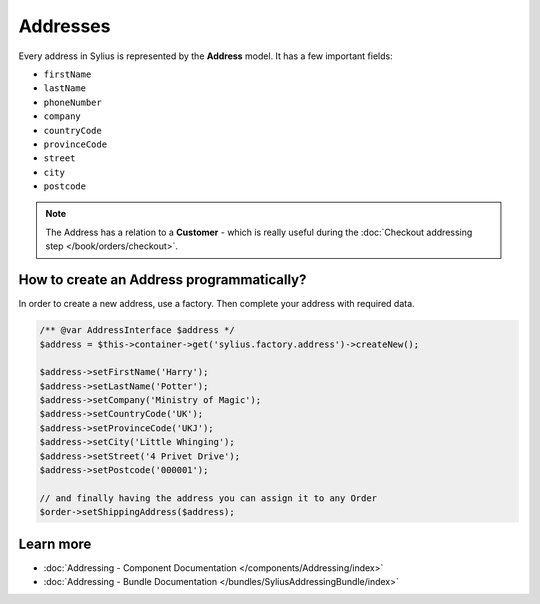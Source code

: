 .. index::
   single: Addresses

Addresses
=========

Every address in Sylius is represented by the **Address** model.
It has a few important fields:

* ``firstName``
* ``lastName``
* ``phoneNumber``
* ``company``
* ``countryCode``
* ``provinceCode``
* ``street``
* ``city``
* ``postcode``

.. note::

   The Address has a relation to a **Customer** - which is really useful during the :doc:`Checkout addressing step </book/orders/checkout>`.

How to create an Address programmatically?
------------------------------------------

In order to create a new address, use a factory. Then complete your address with required data.

.. code-block:: php

   /** @var AddressInterface $address */
   $address = $this->container->get('sylius.factory.address')->createNew();

   $address->setFirstName('Harry');
   $address->setLastName('Potter');
   $address->setCompany('Ministry of Magic');
   $address->setCountryCode('UK');
   $address->setProvinceCode('UKJ');
   $address->setCity('Little Whinging');
   $address->setStreet('4 Privet Drive');
   $address->setPostcode('000001');

   // and finally having the address you can assign it to any Order
   $order->setShippingAddress($address);

Learn more
----------

* :doc:`Addressing - Component Documentation </components/Addressing/index>`
* :doc:`Addressing - Bundle Documentation </bundles/SyliusAddressingBundle/index>`
